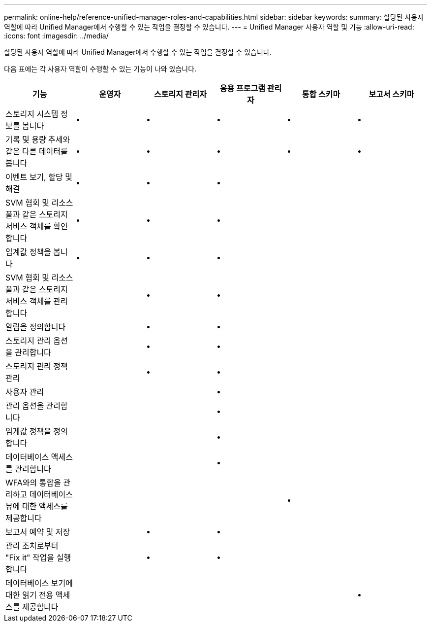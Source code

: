 ---
permalink: online-help/reference-unified-manager-roles-and-capabilities.html 
sidebar: sidebar 
keywords:  
summary: 할당된 사용자 역할에 따라 Unified Manager에서 수행할 수 있는 작업을 결정할 수 있습니다. 
---
= Unified Manager 사용자 역할 및 기능
:allow-uri-read: 
:icons: font
:imagesdir: ../media/


[role="lead"]
할당된 사용자 역할에 따라 Unified Manager에서 수행할 수 있는 작업을 결정할 수 있습니다.

다음 표에는 각 사용자 역할이 수행할 수 있는 기능이 나와 있습니다.

|===
| 기능 | 운영자 | 스토리지 관리자 | 응용 프로그램 관리자 | 통합 스키마 | 보고서 스키마 


 a| 
스토리지 시스템 정보를 봅니다
 a| 
•
 a| 
•
 a| 
•
 a| 
•
 a| 
•



 a| 
기록 및 용량 추세와 같은 다른 데이터를 봅니다
 a| 
•
 a| 
•
 a| 
•
 a| 
•
 a| 
•



 a| 
이벤트 보기, 할당 및 해결
 a| 
•
 a| 
•
 a| 
•
 a| 
 a| 



 a| 
SVM 협회 및 리소스 풀과 같은 스토리지 서비스 객체를 확인합니다
 a| 
•
 a| 
•
 a| 
•
 a| 
 a| 



 a| 
임계값 정책을 봅니다
 a| 
•
 a| 
•
 a| 
•
 a| 
 a| 



 a| 
SVM 협회 및 리소스 풀과 같은 스토리지 서비스 객체를 관리합니다
 a| 
 a| 
•
 a| 
•
 a| 
 a| 



 a| 
알림을 정의합니다
 a| 
 a| 
•
 a| 
•
 a| 
 a| 



 a| 
스토리지 관리 옵션을 관리합니다
 a| 
 a| 
•
 a| 
•
 a| 
 a| 



 a| 
스토리지 관리 정책 관리
 a| 
 a| 
•
 a| 
•
 a| 
 a| 



 a| 
사용자 관리
 a| 
 a| 
 a| 
•
 a| 
 a| 



 a| 
관리 옵션을 관리합니다
 a| 
 a| 
 a| 
•
 a| 
 a| 



 a| 
임계값 정책을 정의합니다
 a| 
 a| 
 a| 
•
 a| 
 a| 



 a| 
데이터베이스 액세스를 관리합니다
 a| 
 a| 
 a| 
•
 a| 
 a| 



 a| 
WFA와의 통합을 관리하고 데이터베이스 뷰에 대한 액세스를 제공합니다
 a| 
 a| 
 a| 
 a| 
•
 a| 



 a| 
보고서 예약 및 저장
 a| 
 a| 
•
 a| 
•
 a| 
 a| 



 a| 
관리 조치로부터 "Fix it" 작업을 실행합니다
 a| 
 a| 
•
 a| 
•
 a| 
 a| 



 a| 
데이터베이스 보기에 대한 읽기 전용 액세스를 제공합니다
 a| 
 a| 
 a| 
 a| 
 a| 
•

|===